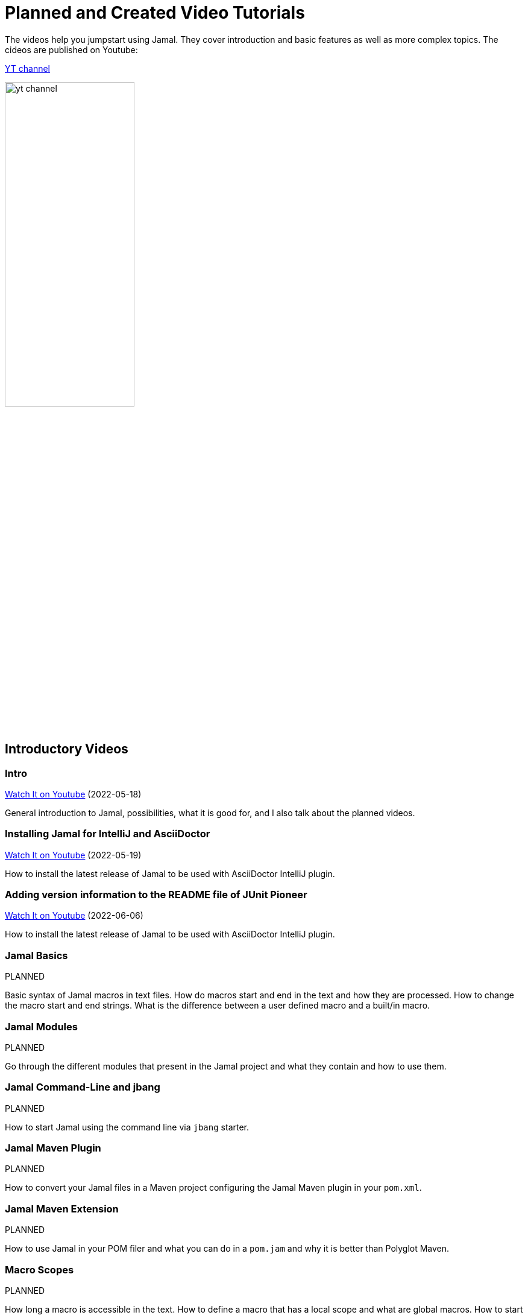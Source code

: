 = Planned and Created Video Tutorials

The videos help you jumpstart using Jamal.
They cover introduction and basic features as well as more complex topics.
The cideos are published on Youtube:

link:https://www.youtube.com/channel/UCpUOu9zcCUdwAj0H3YzQa3A[YT channel]

image:./images/yt_channel.png[width=50%]

== Introductory Videos




=== Intro


link:https://youtu.be/PpSOpRa_738[Watch It on Youtube] (2022-05-18) 

General introduction to Jamal, possibilities, what it is good for, and I also talk about the planned videos.


=== Installing Jamal for IntelliJ and AsciiDoctor


link:https://youtu.be/b6uBseiZlQg[Watch It on Youtube] (2022-05-19) 

How to install the latest release of Jamal to be used with AsciiDoctor IntelliJ plugin.


=== Adding version information to the README file of JUnit Pioneer


link:https://youtu.be/bMCsUYRp-Ts[Watch It on Youtube] (2022-06-06) 

How to install the latest release of Jamal to be used with AsciiDoctor IntelliJ plugin.


=== Jamal Basics

PLANNED 

Basic syntax of Jamal macros in text files.
How do macros start and end in the text and how they are processed.
How to change the macro start and end strings.
What is the difference between a user defined macro and a built/in macro.


=== Jamal Modules

PLANNED 

Go through the different modules that present in the Jamal project and what they contain and how to use them.


=== Jamal Command-Line and jbang

PLANNED 

How to start Jamal using the command line via `jbang` starter.


=== Jamal Maven Plugin

PLANNED 

How to convert your Jamal files in a Maven project configuring the Jamal Maven plugin in your `pom.xml`.


=== Jamal Maven Extension

PLANNED 

How to use Jamal in your POM filer and what you can do in a `pom.jam` and why it is better than Polyglot Maven.


=== Macro Scopes

PLANNED 

How long a macro is accessible in the text.
How to define a macro that has a local scope and what are global macros.
How to start a new scope and how to nest the scopes.
How to export a macro from a scope to the surrounding scope.


=== Debugging Jamal

PLANNED 

How to start Jamal in debug mode and how to start and use the Jamal debugger using your favourite browser.


=== Including Source Snippets

PLANNED 

How to include source code into your documentation.
Formatting source snippets, filtering, numbering, transforming, trimming lines.


=== Keeping Part of the Documentation in the Source

PLANNED 

How to maintain part of the documentation keeping it in the source code.
For example the list of a program options and the one sentence explanation of each option fit well into comments.


=== Numbering chapters, Sections, Subsections, and so on...

PLANNED 

How to use Jamal to number chapters, sections, subsections, notes, pictures or anything.
How to store the numbers and use the reference later.

== Core Built-in Macros

Each video on this chapter is about a core built-in macro.
How to use, what options the macro supports and what is the intended use.


=== Begin and End

PLANNED 

How to start and end a scope using macros and naming the scope.


=== Block

PLANNED 

How to enclose macro definitions into a local scope to eliminate side effects.


=== Comment

PLANNED 

Inserting comments into your macro file.


=== Defer

PLANNED 

How to execute some macro at the end of the processing.


=== Define

PLANNED 

Define and use user defined macros.
This is detailed in other videos as well, but in this video we will look at all the available features.


=== Env

PLANNED 

Access environment variables.


=== Escape

PLANNED 

How to escape macro evaluation in case something looks like a macro, but it is not and Jamal must not evaluate it as such.


=== Eval

PLANNED 

How to evaluate some text as macro that would not be evaluated with the usual evaluation order.


=== Export

PLANNED 

How to export user defined macros and whatnot from a scope to one scope above.


=== For

PLANNED 

How to iterate through several values and generate repeated text with parameters.


=== Ident

PLANNED 

How to protect some text from evaluation, and modify the evaluation order of the macros.
This is similar to `escape` but not exactly the same.


=== If

PLANNED 

How to have conditional text.


=== Import and Include

PLANNED 

How to import macro definitions from Jamal Import (`.jim`) files and how to include files.


=== JShell

PLANNED 

How to execute JShell from inside Jamal.


=== Macro

PLANNED 

=== Options

PLANNED 

=== Require

PLANNED 

=== Script

PLANNED 

=== Sep

PLANNED 

=== Try

PLANNED 

=== Undefine

PLANNED 

=== Use

PLANNED 

== Advanced Topics


=== Macro Evaluation Order

PLANNED 

Macros are evaluated from inside out, and sometimes outside in.
How to control macro evaluation order and why it is important.


=== Deferred Macro evaluation

PLANNED 

How can you process the whole input file using a macro after the who file was already processed.
